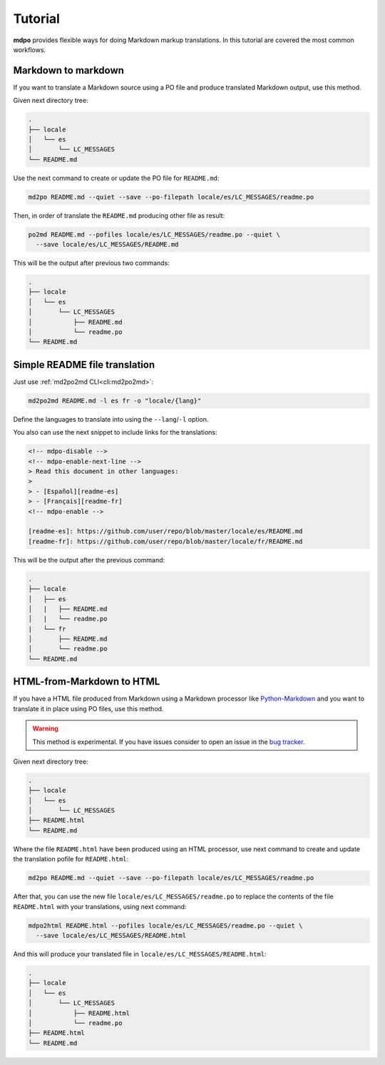 ********
Tutorial
********

**mdpo** provides flexible ways for doing Markdown markup translations. In this
tutorial are covered the most common workflows.

.. raw:: html

   <hr>

Markdown to markdown
====================

If you want to translate a Markdown source using a PO file and produce
translated Markdown output, use this method.

Given next directory tree:

.. code-block:: bash

   .
   ├── locale
   │   └── es
   │       └── LC_MESSAGES
   └── README.md


Use the next command to create or update the PO file for ``README.md``:

.. code-block:: bash

   md2po README.md --quiet --save --po-filepath locale/es/LC_MESSAGES/readme.po


Then, in order of translate the ``README.md`` producing other file as result:

.. code-block:: bash

   po2md README.md --pofiles locale/es/LC_MESSAGES/readme.po --quiet \
     --save locale/es/LC_MESSAGES/README.md

This will be the output after previous two commands:

.. code-block::

   .
   ├── locale
   │   └── es
   │       └── LC_MESSAGES
   │           ├── README.md
   │           └── readme.po
   └── README.md

.. seealso::
   * :ref:`md2po CLI<cli:md2po>`
   * :ref:`po2md CLI<cli:po2md>`

.. raw:: html

   <hr>

Simple README file translation
==============================

Just use :ref:`md2po2md CLI<cli:md2po2md>`:

.. code-block:: bash

  md2po2md README.md -l es fr -o "locale/{lang}"

Define the languages to translate into using the ``--lang``/``-l`` option.

You also can use the next snippet to include links for the translations:

.. code-block:: html

  <!-- mdpo-disable -->
  <!-- mdpo-enable-next-line -->
  > Read this document in other languages:
  >
  > - [Español][readme-es]
  > - [Français][readme-fr]
  <!-- mdpo-enable -->

  [readme-es]: https://github.com/user/repo/blob/master/locale/es/README.md
  [readme-fr]: https://github.com/user/repo/blob/master/locale/fr/README.md

This will be the output after the previous command:

.. code-block:: bash

   .
   ├── locale
   │   ├── es
   │   |   ├── README.md
   │   |   └── readme.po
   |   └── fr
   │       ├── README.md
   │       └── readme.po
   └── README.md

.. seealso::
   * :ref:`md2po2md CLI<cli:md2po2md>`

.. raw:: html

   <hr>

HTML-from-Markdown to HTML
==========================

If you have a HTML file produced from Markdown using a Markdown processor like
`Python-Markdown <markdown_py>`_ and you want to translate it in place using
PO files, use this method.

.. warning::
   This method is experimental. If you have issues consider to open an issue
   in the `bug tracker <bug_tracker>`_.


Given next directory tree:

.. code-block:: bash

   .
   ├── locale
   │   └── es
   │       └── LC_MESSAGES
   ├── README.html
   └── README.md

Where the file ``README.html`` have been produced using an HTML processor, use
next command to create and update the translation pofile for ``README.html``:

.. code-block:: bash

   md2po README.md --quiet --save --po-filepath locale/es/LC_MESSAGES/readme.po

After that, you can use the new file ``locale/es/LC_MESSAGES/readme.po`` to
replace the contents of the file ``README.html`` with your translations, using
next command:

.. code-block:: bash

   mdpo2html README.html --pofiles locale/es/LC_MESSAGES/readme.po --quiet \
     --save locale/es/LC_MESSAGES/README.html

And this will produce your translated file in
``locale/es/LC_MESSAGES/README.html``:

.. code-block::

   .
   ├── locale
   │   └── es
   │       └── LC_MESSAGES
   │           ├── README.html
   │           └── readme.po
   ├── README.html
   └── README.md

.. seealso::
   * :ref:`mdpo2html CLI<cli:mdpo2html>`

.. markdown_py: https://github.com/Python-Markdown/markdown
.. bug_tracker: https://github.com/mondeja/mdpo/issues
